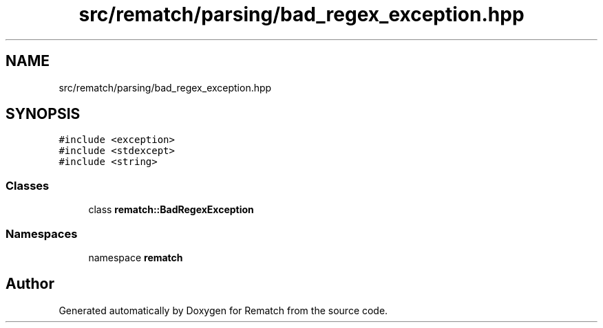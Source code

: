 .TH "src/rematch/parsing/bad_regex_exception.hpp" 3 "Mon Jan 30 2023" "Version 1" "Rematch" \" -*- nroff -*-
.ad l
.nh
.SH NAME
src/rematch/parsing/bad_regex_exception.hpp
.SH SYNOPSIS
.br
.PP
\fC#include <exception>\fP
.br
\fC#include <stdexcept>\fP
.br
\fC#include <string>\fP
.br

.SS "Classes"

.in +1c
.ti -1c
.RI "class \fBrematch::BadRegexException\fP"
.br
.in -1c
.SS "Namespaces"

.in +1c
.ti -1c
.RI "namespace \fBrematch\fP"
.br
.in -1c
.SH "Author"
.PP 
Generated automatically by Doxygen for Rematch from the source code\&.
